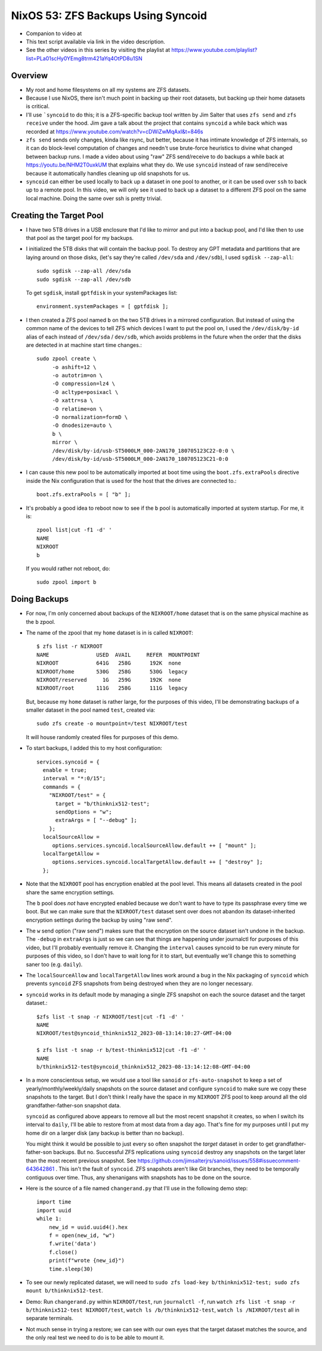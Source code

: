 NixOS 53: ZFS Backups Using Syncoid
===================================

- Companion to video at

- This text script available via link in the video description.

- See the other videos in this series by visiting the playlist at
  https://www.youtube.com/playlist?list=PLa01scHy0YEmg8trm421aYq4OtPD8u1SN

Overview
--------

- My root and home filesystems on all my systems are ZFS datasets.

- Because I use NixOS, there isn't much point in backing up their root
  datasets, but backing up their home datasets is critical.

- I'll use ```syncoid`` to do this; it is a ZFS-specific backup tool written by
  Jim Salter that uses ``zfs send`` and ``zfs receive`` under the hood.  Jim
  gave a talk about the project that contains ``syncoid`` a while back which
  was recorded at https://www.youtube.com/watch?v=cDWiZwMqAxI&t=846s

- ``zfs send`` sends only changes, kinda like rsync, but better, because it has
  intimate knowledge of ZFS internals, so it can do block-level computation of
  changes and needn't use brute-force heuristics to divine what changed between
  backup runs.  I made a video about using "raw" ZFS send/receive to do backups
  a while back at https://youtu.be/NHM2T0uxkUM that explains what they do.  We
  use ``syncoid`` instead of raw send/receive because it automatically handles
  cleaning up old snapshots for us.

- ``syncoid`` can either be used locally to back up a dataset in one pool to
  another, or it can be used over ``ssh`` to back up to a remote pool.  In this
  video, we will only see it used to back up a dataset to a different ZFS pool
  on the same local machine.  Doing the same over ssh is pretty trivial.

Creating the Target Pool
------------------------

- I have two 5TB drives in a USB enclosure that I'd like to mirror and put into
  a backup pool, and I'd like then to use that pool as the target pool for my
  backups.

- I initialized the 5TB disks that will contain the backup pool.  To destroy
  any GPT metadata and partitions that are laying around on those disks, (let's
  say they're called ``/dev/sda`` and ``/dev/sdb``), I used ``sgdisk
  --zap-all``::

    sudo sgdisk --zap-all /dev/sda
    sudo sgdisk --zap-all /dev/sdb

  To get ``sgdisk``, install ``gptfdisk`` in your systemPackages list::

    environment.systemPackages = [ gptfdisk ];

- I then created a ZFS pool named ``b`` on the two 5TB drives in a mirrored
  configuration.  But instead of using the common name of the devices to tell
  ZFS which devices I want to put the pool on, I used the ``/dev/disk/by-id``
  alias of each instead of ``/dev/sda`` / ``dev/sdb``, which avoids problems in
  the future when the order that the disks are detected in at machine start
  time changes.::

    sudo zpool create \
         -o ashift=12 \
         -o autotrim=on \
         -O compression=lz4 \
         -O acltype=posixacl \
         -O xattr=sa \
         -O relatime=on \
         -O normalization=formD \
         -O dnodesize=auto \
         b \
         mirror \
         /dev/disk/by-id/usb-ST5000LM_000-2AN170_180705123C22-0:0 \
         /dev/disk/by-id/usb-ST5000LM_000-2AN170_180705123C21-0:0

- I can cause this new pool to be automatically imported at boot time using the
  ``boot.zfs.extraPools`` directive inside the Nix configuration that is used
  for the host that the drives are connected to.::

    boot.zfs.extraPools = [ "b" ];

- It's probably a good idea to reboot now to see if the ``b`` pool is
  automatically imported at system startup.  For me, it is::

     zpool list|cut -f1 -d' '
     NAME
     NIXROOT
     b

  If you would rather not reboot, do::

    sudo zpool import b

Doing Backups
-------------
  
- For now, I'm only concerned about backups of the ``NIXROOT/home`` dataset
  that is on the same physical machine as the ``b`` zpool.

- The name of the zpool that my ``home`` dataset is in is called ``NIXROOT``::

    $ zfs list -r NIXROOT
    NAME               USED  AVAIL     REFER  MOUNTPOINT
    NIXROOT            641G   258G      192K  none
    NIXROOT/home       530G   258G      530G  legacy
    NIXROOT/reserved     1G   259G      192K  none
    NIXROOT/root       111G   258G      111G  legacy
    
  But, because my ``home`` dataset is rather large, for the purposes of this
  video, I'll be demonstrating backups of a smaller dataset in the pool named
  ``test``, created via::

    sudo zfs create -o mountpoint=/test NIXROOT/test

  It will house randomly created files for purposes of this demo.

- To start backups, I added this to my host configuration::

      services.syncoid = {
        enable = true;
        interval = "*:0/15";
        commands = {
          "NIXROOT/test" = {
            target = "b/thinknix512-test";
            sendOptions = "w";
            extraArgs = [ "--debug" ];
          };
        localSourceAllow =
           options.services.syncoid.localSourceAllow.default ++ [ "mount" ];
        localTargetAllow =
           options.services.syncoid.localTargetAllow.default ++ [ "destroy" ];
        };

- Note that the ``NIXROOT`` pool has encryption enabled at the pool level.
  This means all datasets created in the pool share the same encryption
  settings.

  The ``b`` pool does *not* have encrypted enabled because we don't want to
  have to type its passphrase every time we boot.  But we can make sure that
  the ``NIXROOT/test`` dataset sent over does not abandon its dataset-inherited
  encryption settings during the backup by using "raw send".
  
- The ``w`` send option ("raw send") makes sure that the encryption on the
  source dataset isn't undone in the backup.  The ``-debug`` in ``extraArgs``
  is just so we can see that things are happening under journalctl for purposes
  of this video, but I'll probably eventually remove it.  Changing the
  ``interval`` causes syncoid to be run every minute for purposes of this
  video, so I don't have to wait long for it to start, but eventually we'll
  change this to something saner too (e.g. ``daily``).

- The ``localSourceAllow`` and ``localTargetAllow`` lines work around a bug in
  the Nix packaging of ``syncoid`` which prevents ``syncoid`` ZFS snapshots
  from being destroyed when they are no longer necessary.

- ``syncoid`` works in its default mode by managing a single ZFS snapshot on
  each the source dataset and the target dataset.::
  
   $zfs list -t snap -r NIXROOT/test|cut -f1 -d' '
   NAME
   NIXROOT/test@syncoid_thinknix512_2023-08-13:14:10:27-GMT-04:00

   $ zfs list -t snap -r b/test-thinknix512|cut -f1 -d' '
   NAME
   b/thinknix512-test@syncoid_thinknix512_2023-08-13:14:12:08-GMT-04:00

- In a more conscientous setup, we would use a tool like ``sanoid`` or
  ``zfs-auto-snapshot`` to keep a set of yearly/monthly/weekly/daily snapshots
  on the source dataset and configure ``syncoid`` to make sure we copy these
  snapshots to the target.  But I don't think I really have the space in my
  ``NIXROOT`` ZFS pool to keep around all the old grandfather-father-son
  snapshot data.

  ``syncoid`` as configured above appears to remove all but the most recent
  snapshot it creates, so when I switch its interval to ``daily``, I'll be able
  to restore from at most data from a day ago.  That's fine for my purposes
  until I put my home dir on a larger disk (any backup is better than no
  backup).

  You might think it would be possible to just every so often snapshot the
  *target* dataset in order to get grandfather-father-son backups.  But no.
  Successful ZFS replications using ``syncoid`` destroy any snapshots on the
  target later than the most recent previous snapshot.  See
  https://github.com/jimsalterjrs/sanoid/issues/558#issuecomment-643642861 .
  This isn't the fault of ``syncoid``.  ZFS snapshots aren't like Git branches,
  they need to be temporally contiguous over time.  Thus, any shenanigans with
  snapshots has to be done on the source.

- Here is the source of a file named ``changerand.py`` that I'll use in the
  following demo step::

    import time
    import uuid
    while 1:
        new_id = uuid.uuid4().hex
        f = open(new_id, "w")
        f.write('data')
        f.close()
        print(f"wrote {new_id}")
        time.sleep(30)

- To see our newly replicated dataset, we will need to ``sudo zfs load-key
  b/thinknix512-test; sudo zfs mount b/thinknix512-test``.
  
- Demo: Run ``changerand.py`` within ``NIXROOT/test``, run ``journalctl -f``,
  run ``watch zfs list -t snap -r b/thinknix512-test NIXROOT/test``, ``watch ls
  /b/thinknix512-test``, ``watch ls /NIXROOT/test`` all in separate terminals.

- Not much sense in trying a restore; we can see with our own eyes that the
  target dataset matches the source, and the only real test we need to do is to
  be able to mount it.

